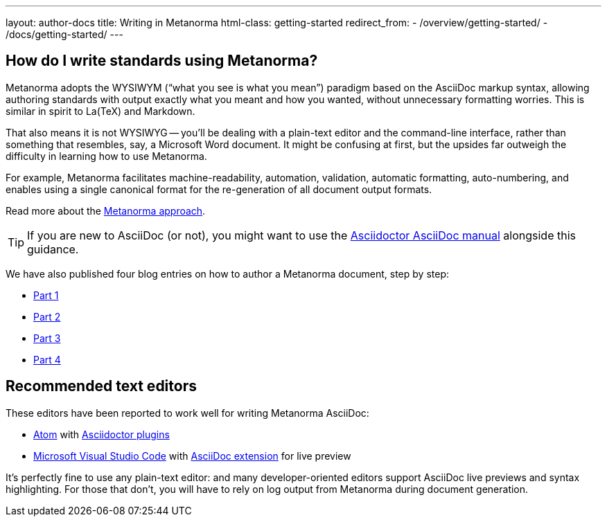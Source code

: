 ---
layout: author-docs
title: Writing in Metanorma
html-class: getting-started
redirect_from:
  - /overview/getting-started/
  - /docs/getting-started/
---

== How do I write standards using Metanorma?

Metanorma adopts the WYSIWYM ("`what you see is what you mean`") paradigm
based on the AsciiDoc markup syntax, allowing authoring standards with
output exactly what you meant and how you wanted, without unnecessary
formatting worries. This is similar in spirit to La(TeX) and Markdown.

That also means it is not WYSIWYG -- you’ll be dealing with a plain-text editor
and the command-line interface, rather than something that resembles,
say, a Microsoft Word document.
It might be confusing at first, but the upsides far outweigh the difficulty
in learning how to use Metanorma.

For example, Metanorma facilitates machine-readability, automation, validation,
automatic formatting, auto-numbering, and enables using a single canonical
format for the re-generation of all document output formats.

Read more about the link:/author/approach[Metanorma approach].

TIP: If you are new to AsciiDoc (or not),
you might want to use the http://asciidoctor.org/docs/user-manual/[Asciidoctor AsciiDoc manual]
alongside this guidance.

We have also published four blog entries on how to author a Metanorma document, step by step:

* https://www.metanorma.com/blog/2018-12-11-writing-metanorma-in-asciidoc/[Part 1]
* https://www.metanorma.com/blog/2018-12-15-writing-metanorma-in-asciidoctor-2/[Part 2]
* https://www.metanorma.com/blog/2018-12-16-writing-metanorma-in-asciidoctor-3/[Part 3]
* https://www.metanorma.com/blog/2019-01-15-writing-metanorma-in-asciidoctor-4/[Part 4]


== Recommended text editors

These editors have been reported to work well for writing Metanorma AsciiDoc:

* https://atom.io/[Atom] with https://atom.io/users/asciidoctor[Asciidoctor plugins]
* https://code.visualstudio.com/[Microsoft Visual Studio Code]
  with https://marketplace.visualstudio.com/items?itemName=joaompinto.asciidoctor-vscode[AsciiDoc extension]
  for live preview

It's perfectly fine to use any plain-text editor: and many developer-oriented editors
support AsciiDoc live previews and syntax highlighting.
For those that don't, you will have to rely on log output from Metanorma
during document generation.
